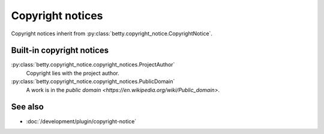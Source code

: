Copyright notices
=================

Copyright notices inherit from :py:class:`betty.copyright_notice.CopyrightNotice`.

Built-in copyright notices
--------------------------
:py:class:`betty.copyright_notice.copyright_notices.ProjectAuthor`
    Copyright lies with the project author.
:py:class:`betty.copyright_notice.copyright_notices.PublicDomain`
    A work is in the `public domain <https://en.wikipedia.org/wiki/Public_domain>`.

See also
--------
- :doc:`/development/plugin/copyright-notice`
